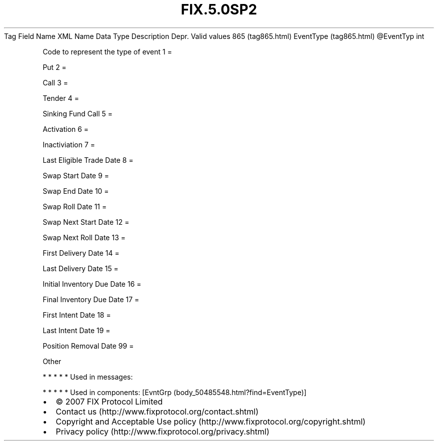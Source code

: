 .TH FIX.5.0SP2 "" "" "Tag #865"
Tag
Field Name
XML Name
Data Type
Description
Depr.
Valid values
865 (tag865.html)
EventType (tag865.html)
\@EventTyp
int
.PP
Code to represent the type of event
1
=
.PP
Put
2
=
.PP
Call
3
=
.PP
Tender
4
=
.PP
Sinking Fund Call
5
=
.PP
Activation
6
=
.PP
Inactiviation
7
=
.PP
Last Eligible Trade Date
8
=
.PP
Swap Start Date
9
=
.PP
Swap End Date
10
=
.PP
Swap Roll Date
11
=
.PP
Swap Next Start Date
12
=
.PP
Swap Next Roll Date
13
=
.PP
First Delivery Date
14
=
.PP
Last Delivery Date
15
=
.PP
Initial Inventory Due Date
16
=
.PP
Final Inventory Due Date
17
=
.PP
First Intent Date
18
=
.PP
Last Intent Date
19
=
.PP
Position Removal Date
99
=
.PP
Other
.PP
   *   *   *   *   *
Used in messages:
.PP
   *   *   *   *   *
Used in components:
[EvntGrp (body_50485548.html?find=EventType)]

.PD 0
.P
.PD

.PP
.PP
.IP \[bu] 2
© 2007 FIX Protocol Limited
.IP \[bu] 2
Contact us (http://www.fixprotocol.org/contact.shtml)
.IP \[bu] 2
Copyright and Acceptable Use policy (http://www.fixprotocol.org/copyright.shtml)
.IP \[bu] 2
Privacy policy (http://www.fixprotocol.org/privacy.shtml)
